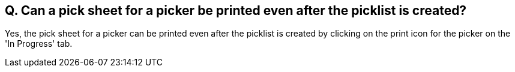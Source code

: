 == Q. Can a pick sheet for a picker be printed even after the picklist is created?

Yes, the pick sheet for a picker can be printed even after the picklist is created by clicking on the print icon for the picker on the 'In Progress' tab.
